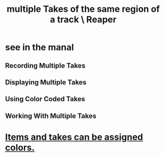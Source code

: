 :PROPERTIES:
:ID:       cd8e2baf-26de-4f29-a459-928d78c5b46a
:ROAM_ALIASES: "takes in Reaper"
:END:
#+title: multiple Takes of the same region of a track \ Reaper
* see in the manal
** Recording Multiple Takes
** Displaying Multiple Takes
** Using Color Coded Takes
** Working With Multiple Takes
* [[id:d77f251e-aba2-48ac-9b1e-cce5f88f9679][Items and takes can be assigned colors.]]
